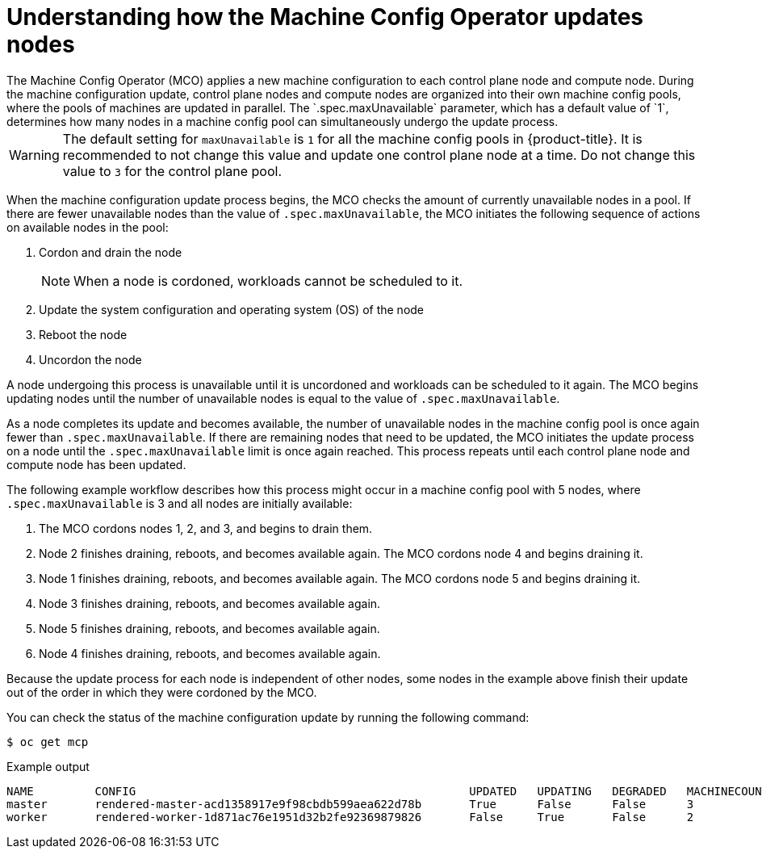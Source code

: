 // Module included in the following assemblies:
//
// * updating/understanding_updates/how-updates-work.adoc

:_mod-docs-content-type: CONCEPT
[id="mco-update-process_{context}"]
= Understanding how the Machine Config Operator updates nodes
The Machine Config Operator (MCO) applies a new machine configuration to each control plane node and compute node. During the machine configuration update, control plane nodes and compute nodes are organized into their own machine config pools, where the pools of machines are updated in parallel. The `.spec.maxUnavailable` parameter, which has a default value of `1`, determines how many nodes in a machine config pool can simultaneously undergo the update process.

[WARNING]
====
The default setting for `maxUnavailable` is `1` for all the machine config pools in {product-title}. It is recommended to not change this value and update one control plane node at a time. Do not change this value to `3` for the control plane pool.
====

When the machine configuration update process begins, the MCO checks the amount of currently unavailable nodes in a pool. If there are fewer unavailable nodes than the value of `.spec.maxUnavailable`, the MCO initiates the following sequence of actions on available nodes in the pool:

. Cordon and drain the node
+
[NOTE]
====
When a node is cordoned, workloads cannot be scheduled to it.
====

. Update the system configuration and operating system (OS) of the node

. Reboot the node

. Uncordon the node

A node undergoing this process is unavailable until it is uncordoned and workloads can be scheduled to it again. The MCO begins updating nodes until the number of unavailable nodes is equal to the value of `.spec.maxUnavailable`.

As a node completes its update and becomes available, the number of unavailable nodes in the machine config pool is once again fewer than `.spec.maxUnavailable`. If there are remaining nodes that need to be updated, the MCO initiates the update process on a node until the `.spec.maxUnavailable` limit is once again reached. This process repeats until each control plane node and compute node has been updated.

The following example workflow describes how this process might occur in a machine config pool with 5 nodes, where `.spec.maxUnavailable` is 3 and all nodes are initially available:

. The MCO cordons nodes 1, 2, and 3, and begins to drain them.

. Node 2 finishes draining, reboots, and becomes available again. The MCO cordons node 4 and begins draining it.

. Node 1 finishes draining, reboots, and becomes available again. The MCO cordons node 5 and begins draining it.

. Node 3 finishes draining, reboots, and becomes available again.

. Node 5 finishes draining, reboots, and becomes available again.

. Node 4 finishes draining, reboots, and becomes available again.

Because the update process for each node is independent of other nodes, some nodes in the example above finish their update out of the order in which they were cordoned by the MCO.

You can check the status of the machine configuration update by running the following command:

[source,terminal]
----
$ oc get mcp
----

.Example output

[source,terminal]
----
NAME         CONFIG                                                 UPDATED   UPDATING   DEGRADED   MACHINECOUNT   READYMACHINECOUNT   UPDATEDMACHINECOUNT   DEGRADEDMACHINECOUNT   AGE
master       rendered-master-acd1358917e9f98cbdb599aea622d78b       True      False      False      3              3                   3                     0                      22h
worker       rendered-worker-1d871ac76e1951d32b2fe92369879826       False     True       False      2              1                   1                     0                      22h
----
